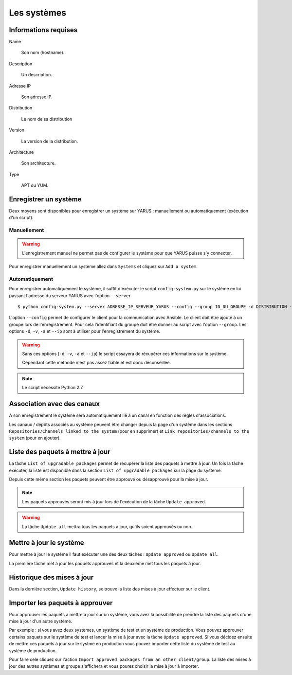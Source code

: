 Les systèmes
============

Informations requises
---------------------

Name

    Son nom (hostname).

Description

    Un description.

Adresse IP

    Son adresse IP.

Distribution

    Le nom de sa distribution

Version

    La version de la distribution.

Architecture

    Son architecture.

Type

    APT ou YUM.


Enregistrer un système
----------------------

Deux moyens sont disponibles pour enregistrer un système sur YARUS : manuellement ou automatiquement (exécution d'un script).

Manuellement
^^^^^^^^^^^^

.. warning::

    L'enregistrement manuel ne permet pas de configurer le système pour que YARUS puisse s'y connecter.

Pour enregistrer manuellement un système allez dans ``Systems`` et cliquez sur ``Add a system``.


Automatiquement
^^^^^^^^^^^^^^^

Pour enregistrer automatiquement le système, il suffit d'exécuter le script ``config-system.py`` sur le système en lui passant 
l'adresse du serveur YARUS avec l'option ``--server`` ::

$ python config-system.py --server ADRESSE_IP_SERVEUR_YARUS --config --group ID_DU_GROUPE -d DISTRIBUTION -v VERSION -a ARCHITECTURE --ip IP_CLIENT

L'option ``--config`` permet de configurer le client pour la communication avec Ansible. Le client doit être ajouté à un groupe lors de l'enregistrement. Pour cela l'identifiant
du groupe doit être donner au script avec l'option ``--group``. Les options ``-d``, ``-v``, ``-a`` et ``--ip`` sont à utiliser pour l'enregistrement du système.

.. warning::

    Sans ces options (``-d``, ``-v``, ``-a`` et ``--ip``) le script essayera de récupérer ces informations sur le système.

    Cependant cette méthode n'est pas assez fiable et est donc déconseillée.

.. note::

    Le script nécessite Python 2.7.


Association avec des canaux
---------------------------

A son enregistrement le système sera automatiquement lié à un canal en fonction des règles d'associations.

Les canaux / dépôts associés au système peuvent être changer depuis la page d'un système dans les sections ``Repositories/Channels linked to the system`` 
(pour en supprimer) et ``Link repositories/channels to the system`` (pour en ajouter).


Liste des paquets à mettre à jour
---------------------------------

La tâche ``List of upgradable packages`` permet de récupérer la liste des paquets à mettre à jour. Un fois la tâche exécuter, la liste 
est disponible dans la section ``List of upgradable packages`` sur la page du système.

Depuis cette même section les paquets peuvent être approuvé ou désapprouvé pour la mise à jour.

.. note::

    Les paquets approuvés seront mis à jour lors de l'exécution de la tâche ``Update approved``.

.. warning::

    La tâche ``Update all`` mettra tous les paquets à jour, qu'ils soient approuvés ou non.


Mettre à jour le système
------------------------

Pour mettre à jour le système il faut exécuter une des deux tâches : ``Update approved`` ou ``Update all``.

La première tâche met à jour les paquets approuvés et la deuxième met tous les paquets à jour.


Historique des mises à jour
---------------------------

Dans la dernière section, ``Update history``, se trouve la liste des mises à jour effectuer sur le client.


Importer les paquets à approuver
--------------------------------

Pour approuver les paquets à mettre à jour sur un système, vous avez la possibilité de prendre la liste des paquets d'une mise à jour d'un autre système.

Par exemple : si vous avez deux systèmes, un système de test et un système de production. Vous pouvez approuver certains paquets sur le système de test et 
lancer la mise à jour avec la tâche ``Update approved``. Si vous décidez ensuite de mettre ces paquets à jour sur le systme en production vous
pouvez importer cette liste du système de test au système de production.

Pour faire cele cliquez sur l'action ``Import approved packages from an other client/group``. La liste des mises à jour des autres systèmes et groupe 
s'affichera et vous pourez choisir la mise à jour à importer.




